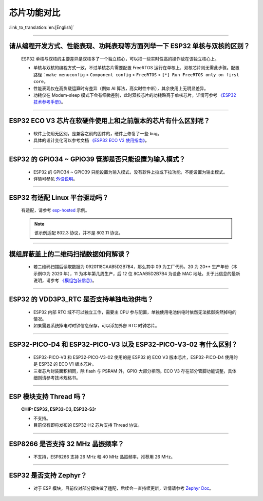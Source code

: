 芯片功能对比
============

:link_to_translation:`en:[English]`

.. raw:: html

   <style>
   body {counter-reset: h2}
     h2 {counter-reset: h3}
     h2:before {counter-increment: h2; content: counter(h2) ". "}
     h3:before {counter-increment: h3; content: counter(h2) "." counter(h3) ". "}
     h2.nocount:before, h3.nocount:before, { content: ""; counter-increment: none }
   </style>

--------------

请从编程开发⽅式、性能表现、功耗表现等⽅⾯列举⼀下 ESP32 单核与双核的区别？
-----------------------------------------------------------------------------------------------------

  ESP32 单核与双核的主要差异是双核多了⼀个独⽴核⼼，可以把⼀些实时性⾼的操作放在该独⽴核⼼上。

  - 单核与双核的编程⽅式⼀致，不过单核芯片需要配置 FreeRTOS 运⾏在单核上，双核芯片则无需此步骤。配置路径：``make menuconfig`` > ``Component config`` > ``FreeRTOS`` > ``[*] Run FreeRTOS only on first core``。
  - 性能表现仅在⾼负载运算时有差异（例如 AI 算法，⾼实时性中断），其余使⽤上⽆明显差异。
  - 功耗仅在 Modem-sleep 模式下会有细微差别，此时双核芯片的功耗略高于单核芯片。详情可参考 `《ESP32 技术参考手册》 <https://www.espressif.com/sites/default/files/documentation/esp32_technical_reference_manual_cn.pdf>`_。

--------------

ESP32 ECO V3 芯⽚在软硬件使⽤上和之前版本的芯片有什么区别呢？
------------------------------------------------------------------------

  - 软件上使⽤⽆区别，是兼容之前的固件的，硬件上修复了⼀些 bug。
  - 具体的设计变化可以参考⽂档 `《ESP32 ECO V3 使用指南》 <https://www.espressif.com/sites/default/files/documentation/ESP32_ECO_V3_User_Guide__CN.pdf>`_。

--------------

ESP32 的 GPIO34 ~ GPIO39 管脚是否只能设置为输入模式？
-----------------------------------------------------

  - ESP32 的 GPIO34 ~ GPIO39 只能设置为输入模式，没有软件上拉或下拉功能，不能设置为输出模式。
  - 详情可参见 `外设说明 <https://docs.espressif.com/projects/esp-idf/zh_CN/latest/esp32/api-reference/peripherals/gpio.html?highlight=gpio34#gpio-rtc-gpio>`_。

--------------

ESP32 有适配 Linux 平台驱动吗？
-------------------------------

  有适配，请参考 `esp-hosted <https://github.com/espressif/esp-hosted>`_ 示例。

  .. note:: 该示例适配 802.3 协议，并不是 802.11 协议。

--------------

模组屏蔽盖上的二维码扫描数据如何解读？
--------------------------------------------

  - 若二维码扫描后读取数据为 0920118CAAB5D2B7B4，那么其中 09 为工厂代码，20 为 20** 生产年份（本示例中为 2020 年），11 为本年第几周生产，后 12 位 8CAAB5D2B7B4 为设备 MAC 地址。关于此信息的最新说明，请参考 `《模组包装信息》 <https://www.espressif.com/sites/default/files/documentation/espressif_module_packaging_information_cn.pdf>`_。

--------------

ESP32 的 VDD3P3_RTC 是否支持单独电池供电？
------------------------------------------------------

  - ESP32 内部 RTC 域不可以独立工作，需要主 CPU 参与配置，单独使用电池供电时依然无法抵御突然掉电的情况。
  - 如果需要系统掉电时时钟信息保存，可以添加外部 RTC 时钟芯片。

--------------

ESP32-PICO-D4 和 ESP32-PICO-V3 以及 ESP32-PICO-V3-02 有什么区别？
-----------------------------------------------------------------------

  - ESP32-PICO-V3 和 ESP32-PICO-V3-02 使用的是 ESP32 的 ECO V3 版本芯片，ESP32-PICO-D4 使用的是 ESP32 的 ECO V1 版本芯片。
  - 三者芯片封装面积相同，除 flash 与 PSRAM 外，GPIO 大部分相同。ECO V3 存在部分管脚功能调整，具体细则请参考技术规格书。

---------------

ESP 模块支持 Thread 吗？
--------------------------------------------------------------------------------------------------------------------------------
  :CHIP\: ESP32, ESP32-C3, ESP32-S3:

  - 不支持。
  - 目前仅有即将发布的 ESP32-H2 芯片支持 Thread 协议。

---------------

ESP8266 是否支持 32 MHz 晶振频率？
--------------------------------------------------------------------------------------------------------------------------------

  - 不支持，ESP8266 支持 26 MHz 和 40 MHz 晶振频率，推荐用 26 MHz。
  
---------------

ESP32 是否支持 Zephyr？
-----------------------------------------------------------------------------------------------------------------------------------------

  - 对于 ESP 模块，目前仅对部分模块做了适配，后续会一直持续更新，详情请参考 `Zephyr Doc <https://docs.zephyrproject.org/latest/boards/riscv/index.html>`_。
